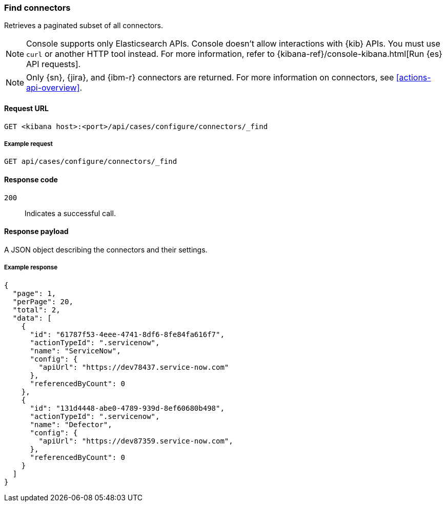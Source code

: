[[cases-api-find-connectors]]
=== Find connectors

Retrieves a paginated subset of all connectors.

NOTE: Console supports only Elasticsearch APIs. Console doesn't allow interactions with {kib} APIs. You must use `curl` or another HTTP tool instead. For more information, refer to {kibana-ref}/console-kibana.html[Run {es} API requests].

NOTE: Only {sn}, {jira}, and {ibm-r} connectors are returned. For more information on
connectors, see <<actions-api-overview>>.

==== Request URL

`GET <kibana host>:<port>/api/cases/configure/connectors/_find`

===== Example request

[source,sh]
--------------------------------------------------
GET api/cases/configure/connectors/_find
--------------------------------------------------
// KIBANA

==== Response code

`200`::
   Indicates a successful call.

==== Response payload

A JSON object describing the connectors and their settings.

===== Example response

[source,json]
--------------------------------------------------
{
  "page": 1,
  "perPage": 20,
  "total": 2,
  "data": [
    {
      "id": "61787f53-4eee-4741-8df6-8fe84fa616f7",
      "actionTypeId": ".servicenow",
      "name": "ServiceNow",
      "config": {
        "apiUrl": "https://dev78437.service-now.com"
      },
      "referencedByCount": 0
    },
    {
      "id": "131d4448-abe0-4789-939d-8ef60680b498",
      "actionTypeId": ".servicenow",
      "name": "Defector",
      "config": {
        "apiUrl": "https://dev87359.service-now.com",
      },
      "referencedByCount": 0
    }
  ]
}
--------------------------------------------------
